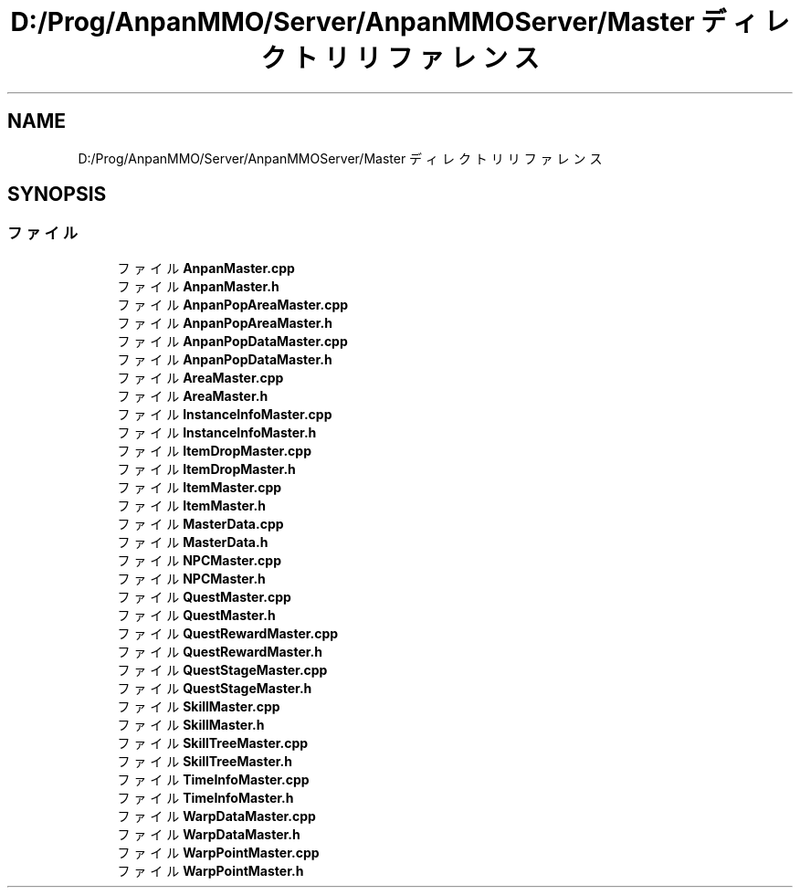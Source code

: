 .TH "D:/Prog/AnpanMMO/Server/AnpanMMOServer/Master ディレクトリリファレンス" 3 "2018年12月20日(木)" "GameServer" \" -*- nroff -*-
.ad l
.nh
.SH NAME
D:/Prog/AnpanMMO/Server/AnpanMMOServer/Master ディレクトリリファレンス
.SH SYNOPSIS
.br
.PP
.SS "ファイル"

.in +1c
.ti -1c
.RI "ファイル \fBAnpanMaster\&.cpp\fP"
.br
.ti -1c
.RI "ファイル \fBAnpanMaster\&.h\fP"
.br
.ti -1c
.RI "ファイル \fBAnpanPopAreaMaster\&.cpp\fP"
.br
.ti -1c
.RI "ファイル \fBAnpanPopAreaMaster\&.h\fP"
.br
.ti -1c
.RI "ファイル \fBAnpanPopDataMaster\&.cpp\fP"
.br
.ti -1c
.RI "ファイル \fBAnpanPopDataMaster\&.h\fP"
.br
.ti -1c
.RI "ファイル \fBAreaMaster\&.cpp\fP"
.br
.ti -1c
.RI "ファイル \fBAreaMaster\&.h\fP"
.br
.ti -1c
.RI "ファイル \fBInstanceInfoMaster\&.cpp\fP"
.br
.ti -1c
.RI "ファイル \fBInstanceInfoMaster\&.h\fP"
.br
.ti -1c
.RI "ファイル \fBItemDropMaster\&.cpp\fP"
.br
.ti -1c
.RI "ファイル \fBItemDropMaster\&.h\fP"
.br
.ti -1c
.RI "ファイル \fBItemMaster\&.cpp\fP"
.br
.ti -1c
.RI "ファイル \fBItemMaster\&.h\fP"
.br
.ti -1c
.RI "ファイル \fBMasterData\&.cpp\fP"
.br
.ti -1c
.RI "ファイル \fBMasterData\&.h\fP"
.br
.ti -1c
.RI "ファイル \fBNPCMaster\&.cpp\fP"
.br
.ti -1c
.RI "ファイル \fBNPCMaster\&.h\fP"
.br
.ti -1c
.RI "ファイル \fBQuestMaster\&.cpp\fP"
.br
.ti -1c
.RI "ファイル \fBQuestMaster\&.h\fP"
.br
.ti -1c
.RI "ファイル \fBQuestRewardMaster\&.cpp\fP"
.br
.ti -1c
.RI "ファイル \fBQuestRewardMaster\&.h\fP"
.br
.ti -1c
.RI "ファイル \fBQuestStageMaster\&.cpp\fP"
.br
.ti -1c
.RI "ファイル \fBQuestStageMaster\&.h\fP"
.br
.ti -1c
.RI "ファイル \fBSkillMaster\&.cpp\fP"
.br
.ti -1c
.RI "ファイル \fBSkillMaster\&.h\fP"
.br
.ti -1c
.RI "ファイル \fBSkillTreeMaster\&.cpp\fP"
.br
.ti -1c
.RI "ファイル \fBSkillTreeMaster\&.h\fP"
.br
.ti -1c
.RI "ファイル \fBTimeInfoMaster\&.cpp\fP"
.br
.ti -1c
.RI "ファイル \fBTimeInfoMaster\&.h\fP"
.br
.ti -1c
.RI "ファイル \fBWarpDataMaster\&.cpp\fP"
.br
.ti -1c
.RI "ファイル \fBWarpDataMaster\&.h\fP"
.br
.ti -1c
.RI "ファイル \fBWarpPointMaster\&.cpp\fP"
.br
.ti -1c
.RI "ファイル \fBWarpPointMaster\&.h\fP"
.br
.in -1c
